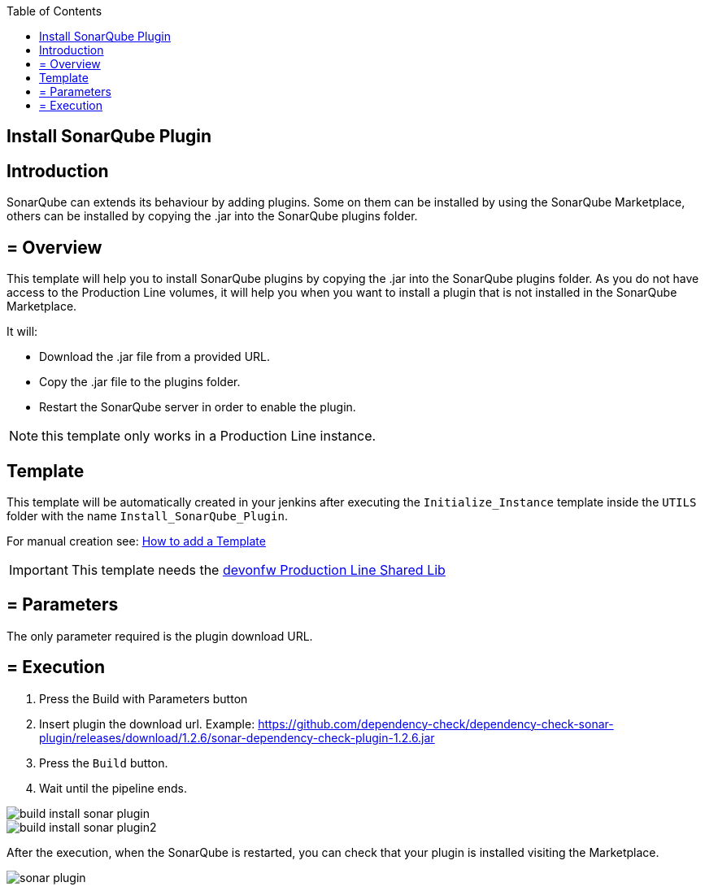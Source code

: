 :toc: macro

ifdef::env-github[]
:tip-caption: :bulb:
:note-caption: :information_source:
:important-caption: :heavy_exclamation_mark:
:caution-caption: :fire:
:warning-caption: :warning:
endif::[]

toc::[]
:idprefix:
:idseparator: -
:reproducible:
:source-highlighter: rouge
:listing-caption: Listing

== Install SonarQube Plugin

==  Introduction

SonarQube can extends its behaviour by adding plugins. Some on them can be installed by using the SonarQube Marketplace, others can be installed by copying the .jar into the SonarQube plugins folder.

== = Overview

This template will help you to install SonarQube plugins by copying the .jar into the SonarQube plugins folder. As you do not have access to the Production Line volumes, it will help you when you want to install a plugin that is not installed in the SonarQube Marketplace.

It will:

* Download the .jar file from a provided URL.
* Copy the .jar file to the plugins folder.
* Restart the SonarQube server in order to enable the plugin.

NOTE: this template only works in a Production Line instance.

==  Template

This template will be automatically created in your jenkins after executing the `Initialize_Instance` template inside the `UTILS` folder with the name `Install_SonarQube_Plugin`.

For manual creation see: link:how-to-add-a-template[How to add a Template]

IMPORTANT: This template needs the link:https://github.com/devonfw/production-line-shared-lib[devonfw Production Line Shared Lib]

== = Parameters

The only parameter required is the plugin download URL. 

== = Execution

. Press the Build with Parameters button
. Insert plugin the download url. Example: https://github.com/dependency-check/dependency-check-sonar-plugin/releases/download/1.2.6/sonar-dependency-check-plugin-1.2.6.jar
. Press the `Build` button.
. Wait until the pipeline ends.

image::./images/install-sonar-plugin/build-install-sonar-plugin.png[]
image::./images/install-sonar-plugin/build-install-sonar-plugin2.png[]


After the execution, when the SonarQube is restarted, you can check that your plugin is installed visiting the Marketplace. 

image::./images/install-sonar-plugin/sonar-plugin.png[]